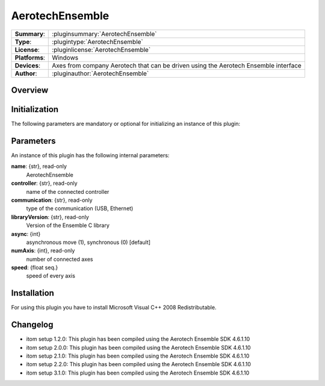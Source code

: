 ===================
 AerotechEnsemble
===================

=============== ========================================================================================================
**Summary**:    :pluginsummary:`AerotechEnsemble`
**Type**:       :plugintype:`AerotechEnsemble`
**License**:    :pluginlicense:`AerotechEnsemble`
**Platforms**:  Windows
**Devices**:    Axes from company Aerotech that can be driven using the Aerotech Ensemble interface
**Author**:     :pluginauthor:`AerotechEnsemble`
=============== ========================================================================================================
 
Overview
========

.. pluginsummaryextended::
    :plugin: AerotechEnsemble

Initialization
==============
  
The following parameters are mandatory or optional for initializing an instance of this plugin:
    
    .. plugininitparams::
        :plugin: AerotechEnsemble
        
Parameters
===========

An instance of this plugin has the following internal parameters:

**name**: {str}, read-only 
    AerotechEnsemble
**controller**: {str}, read-only
    name of the connected controller
**communication**: {str}, read-only
    type of the communication (USB, Ethernet) 
**libraryVersion**: {str}, read-only
    Version of the Ensemble C library   
**async**: {int}
    asynchronous move (1), synchronous (0) [default]    
**numAxis**: {int}, read-only
    number of connected axes
**speed**: {float seq.}
    speed of every axis

Installation
============

For using this plugin you have to install Microsoft Visual C++ 2008 Redistributable.

Changelog
==========

* itom setup 1.2.0: This plugin has been compiled using the Aerotech Ensemble SDK 4.6.1.10
* itom setup 2.0.0: This plugin has been compiled using the Aerotech Ensemble SDK 4.6.1.10
* itom setup 2.1.0: This plugin has been compiled using the Aerotech Ensemble SDK 4.6.1.10
* itom setup 2.2.0: This plugin has been compiled using the Aerotech Ensemble SDK 4.6.1.10
* itom setup 3.1.0: This plugin has been compiled using the Aerotech Ensemble SDK 4.6.1.10
